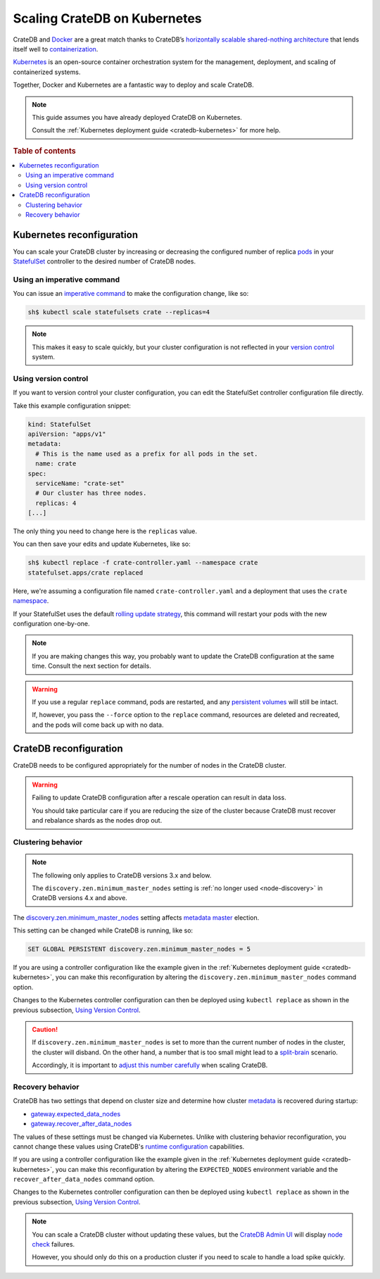 .. _scaling-kube:

=============================
Scaling CrateDB on Kubernetes
=============================

CrateDB and `Docker`_ are a great match thanks to CrateDB’s `horizontally
scalable`_ `shared-nothing architecture`_ that lends itself well to
`containerization`_.

`Kubernetes`_ is an open-source container orchestration system for the
management, deployment, and scaling of containerized systems.

Together, Docker and Kubernetes are a fantastic way to deploy and scale CrateDB.

.. NOTE::

    This guide assumes you have already deployed CrateDB on Kubernetes.

    Consult the :ref:`Kubernetes deployment guide <cratedb-kubernetes>`
    for more help.

.. SEEALSO::

    A guide to :ref:`deploying CrateDB on Kubernetes <cratedb-kubernetes>`.

    The official `CrateDB Docker image`_.

.. rubric:: Table of contents

.. contents::
   :local:


.. _scaling-kube-kube:

Kubernetes reconfiguration
==========================

You can scale your CrateDB cluster by increasing or decreasing the configured
number of replica `pods`_ in your `StatefulSet`_ controller to the desired
number of CrateDB nodes.


.. _scaling-kube-command:

Using an imperative command
---------------------------

You can issue an `imperative command`_ to make the configuration change, like
so:

.. code-block:: console

    sh$ kubectl scale statefulsets crate --replicas=4

.. NOTE::

    This makes it easy to scale quickly, but your cluster configuration is not
    reflected in your `version control`_ system.


.. _scaling-kube-vc:

Using version control
---------------------

If you want to version control your cluster configuration, you can edit the
StatefulSet controller configuration file directly.

Take this example configuration snippet:

.. code-block:: yaml

    kind: StatefulSet
    apiVersion: "apps/v1"
    metadata:
      # This is the name used as a prefix for all pods in the set.
      name: crate
    spec:
      serviceName: "crate-set"
      # Our cluster has three nodes.
      replicas: 4
    [...]

The only thing you need to change here is the ``replicas`` value.

You can then save your edits and update Kubernetes, like so:

.. code-block:: console

    sh$ kubectl replace -f crate-controller.yaml --namespace crate
    statefulset.apps/crate replaced

Here, we're assuming a configuration file named ``crate-controller.yaml`` and a
deployment that uses the ``crate`` `namespace`_.

If your StatefulSet uses the default `rolling update strategy`_, this command will
restart your pods with the new configuration one-by-one.

.. NOTE::

    If you are making changes this way, you probably want to update the CrateDB
    configuration at the same time. Consult the next section for details.

.. WARNING::

    If you use a regular ``replace`` command, pods are restarted, and any
    `persistent volumes`_ will still be intact.

    If, however, you pass the ``--force`` option to the ``replace`` command,
    resources are deleted and recreated, and the pods will come back up with no
    data.


.. _scaling-kube-cratedb:

CrateDB reconfiguration
=======================

CrateDB needs to be configured appropriately for the number of nodes in the
CrateDB cluster.

.. WARNING::

    Failing to update CrateDB configuration after a rescale operation can
    result in data loss.

    You should take particular care if you are reducing the size of the cluster
    because CrateDB must recover and rebalance shards as the nodes drop out.


.. _scaling-kube-clustering:

Clustering behavior
-------------------

.. NOTE::

   The following only applies to CrateDB versions 3.x and below.

   The ``discovery.zen.minimum_master_nodes`` setting is :ref:`no longer used
   <node-discovery>` in CrateDB versions 4.x and above.

The `discovery.zen.minimum_master_nodes`_ setting affects `metadata
master`_ election.

This setting can be changed while CrateDB is running, like so:

.. code-block:: psql

    SET GLOBAL PERSISTENT discovery.zen.minimum_master_nodes = 5

If you are using a controller configuration like the example given in the
:ref:`Kubernetes deployment guide <cratedb-kubernetes>`, you can make this
reconfiguration by altering the ``discovery.zen.minimum_master_nodes`` command
option.

Changes to the Kubernetes controller configuration can then be deployed using
``kubectl replace`` as shown in the previous subsection, `Using Version
Control`_.

.. CAUTION::

    If ``discovery.zen.minimum_master_nodes`` is set to more than the current
    number of nodes in the cluster, the cluster will disband. On the other
    hand, a number that is too small might lead to a `split-brain`_ scenario.

    Accordingly, it is important to `adjust this number carefully`_ when
    scaling CrateDB.


.. _scaling-kube-recovery:

Recovery behavior
-----------------

CrateDB has two settings that depend on cluster size and determine how cluster
`metadata`_ is recovered during startup:

- `gateway.expected_data_nodes`_
- `gateway.recover_after_data_nodes`_

The values of these settings must be changed via Kubernetes. Unlike with
clustering behavior reconfiguration, you cannot change these values using
CrateDB's `runtime configuration`_ capabilities.

If you are using a controller configuration like the example given in the
:ref:`Kubernetes deployment guide <cratedb-kubernetes>`, you can make this
reconfiguration by altering the ``EXPECTED_NODES`` environment variable and the
``recover_after_data_nodes`` command option.

Changes to the Kubernetes controller configuration can then be deployed using
``kubectl replace`` as shown in the previous subsection, `Using Version
Control`_.

.. NOTE::

    You can scale a CrateDB cluster without updating these values, but the
    `CrateDB Admin UI`_ will display `node check`_ failures.

    However, you should only do this on a production cluster if you need to
    scale to handle a load spike quickly.


.. _adjust this number carefully: https://crate.io/docs/crate/reference/en/3.3/config/cluster.html#discovery-zen-minimum-master-nodes
.. _containerization: https://www.docker.com/resources/what-container
.. _CrateDB Admin UI: https://crate.io/docs/crate/admin-ui/en/latest/
.. _CrateDB Docker image: https://hub.docker.com/_/crate/
.. _deleted and recreated: https://kubernetes.io/docs/concepts/cluster-administration/manage-deployment/#disruptive-updates
.. _discovery.zen.minimum_master_nodes: https://crate.io/docs/crate/reference/en/3.3/config/cluster.html#discovery-zen-minimum-master-nodes
.. _Docker: https://www.docker.com/
.. _gateway.expected_data_nodes: https://crate.io/docs/crate/reference/en/latest/admin/system-information.html#recovery-expected-data-nodes
.. _gateway.recover_after_data_nodes: https://crate.io/docs/crate/reference/en/latest/admin/system-information.html#recovery-after-data-nodes
.. _horizontally scalable: https://en.wikipedia.org/wiki/Scalability#Horizontal_(scale_out)_and_vertical_scaling_(scale_up)
.. _imperative command: https://kubernetes.io/docs/concepts/overview/working-with-objects/object-management/#imperative-commands
.. _kubectl: https://kubernetes.io/docs/reference/kubectl/overview/
.. _Kubernetes: https://kubernetes.io/
.. _metadata master: https://crate.io/docs/crate/reference/en/latest/concepts/shared-nothing.html#cluster-state-management
.. _metadata: https://crate.io/docs/crate/reference/en/latest/config/cluster.html#metadata-gateway
.. _namespace: https://kubernetes.io/docs/concepts/overview/working-with-objects/namespaces/
.. _node check: https://crate.io/docs/crate/reference/en/latest/admin/system-information.html#description-of-checked-node-settings
.. _persistent volumes: https://kubernetes.io/docs/concepts/storage/persistent-volumes/
.. _pods: https://kubernetes.io/docs/concepts/workloads/pods/
.. _rolling update strategy: https://kubernetes.io/docs/concepts/workloads/controllers/statefulset/#rolling-updates
.. _runtime configuration: https://crate.io/docs/crate/reference/en/latest/admin/runtime-config.html#administration-runtime-config
.. _shared-nothing architecture : https://en.wikipedia.org/wiki/Shared-nothing_architecture
.. _split-brain: https://en.wikipedia.org/wiki/Split-brain
.. _StatefulSet: https://kubernetes.io/docs/concepts/workloads/controllers/statefulset/
.. _version control: https://en.wikipedia.org/wiki/Version_control
